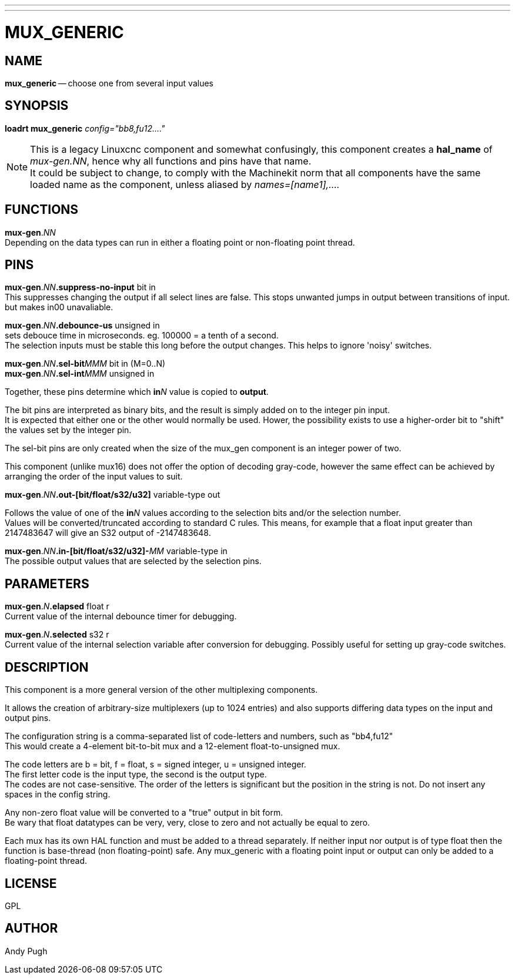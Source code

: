 ---
---
:skip-front-matter:

= MUX_GENERIC
:manmanual: HAL Components
:mansource: ../man/man9/mux_generic.asciidoc
:man version : 




== NAME

**mux_generic** -- choose one from several input values


== SYNOPSIS
**loadrt mux_generic** __config="bb8,fu12...."__

[NOTE]
This is a legacy Linuxcnc component and somewhat confusingly, this component creates a **hal_name** of __mux-gen.NN__,
hence why all functions and pins have that name. +
It could be subject to change, to comply with the Machinekit norm that all components
have the same loaded name as the component, unless aliased by __names=[name1],....__



== FUNCTIONS

**mux-gen**.__NN__ +
Depending on the data types can run in either a floating
point or non-floating point thread.



== PINS

**mux-gen**.__NN__**.suppress-no-input** bit in +
This suppresses changing the output if all select lines are false.
This stops unwanted jumps in output between transitions of input.
but makes in00 unavaliable.


**mux-gen**.__NN__**.debounce-us** unsigned in +
sets debouce time in microseconds.  eg. 100000 = a tenth of a second. +
The selection inputs must be stable this long before the output changes. This
helps to ignore 'noisy' switches.


**mux-gen**.__NN__**.sel-bit**__MMM__ bit in  (M=0..N) +
**mux-gen**.__NN__**.sel-int**__MMM__ unsigned in

Together, these pins determine which **in**__N__ value is copied to **output**.

The bit pins are interpreted as binary bits, and the result is simply added on
to the integer pin input. +
It is expected that either one or the other
would normally be used. Hower, the possibility exists to use a higher-order
bit to "shift" the values set by the integer pin. 

The sel-bit pins are only created when the size of the mux_gen component is an
integer power of two. 

This component (unlike mux16) does not offer the option of decoding gray-code, 
however the same effect can be achieved by arranging the order of the input
values to suit. 


**mux-gen**.__NN__**.out-[bit/float/s32/u32]** variable-type out +

Follows the value of one of the **in**__N__ values according to the selection 
bits and/or the selection number. +
Values will be converted/truncated according to standard C rules. This means,
for example that a float input greater than 2147483647 will give an S32 output
of -2147483648. 


**mux-gen**.__NN__**.in-[bit/float/s32/u32]-**__MM__ variable-type in +
The possible output values that are selected by the selection pins. 



== PARAMETERS

**mux-gen**.__N__**.elapsed** float r +
Current value of the internal debounce timer
for debugging.

**mux-gen**.__N__**.selected** s32 r +
Current value of the internal selection variable after conversion
for debugging. Possibly useful for setting up gray-code switches. 
 


== DESCRIPTION
This component is a more general version of the other multiplexing components.

It allows the creation of arbitrary-size multiplexers (up to 1024 entries) and
also supports differing data types on the input and output pins. 

The configuration string is a comma-separated list of code-letters and numbers,
such as "bb4,fu12" +
This would create a 4-element bit-to-bit mux and a 
12-element float-to-unsigned mux. 

The code letters are b = bit, f = float, s =
signed integer, u = unsigned integer. +
The first letter code is the input type,
the second is the output type. +
The codes are not case-sensitive. The order of
the letters is significant but the position in the string is not. Do not
insert any spaces in the config string. 

Any non-zero float value will be converted to a "true" output in bit form. +
Be wary that float datatypes can be very, very, close to zero and not actually be
equal to zero. 

Each mux has its own HAL function and must be added to a thread separately. 
If neither input nor output is of type float then the function is base-thread
(non floating-point) safe. Any mux_generic with a floating point input or 
output can only be added to a floating-point thread. 



== LICENSE
GPL



== AUTHOR
Andy Pugh

